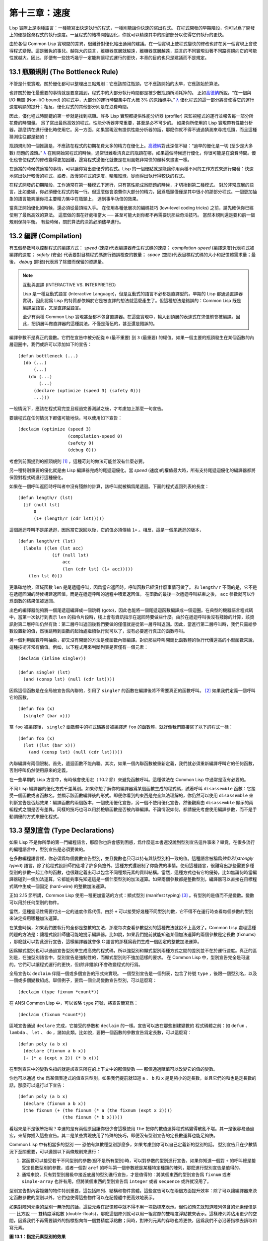.. highlight:: cl

第十三章：速度
**************************************************

Lisp 實際上是兩種語言：一種能寫出快速執行的程式，一種則能讓你快速的寫出程式。
在程式開發的早期階段，你可以爲了開發上的便捷捨棄程式的執行速度。一旦程式的結構開始固化，你就可以精煉其中的關鍵部分以使得它們執行的更快。

由於各個 Common Lisp 實現間的差異，很難針對優化給出通用的建議。在一個實現上使程式變快的修改也許在另一個實現上會使得程式變慢。這是難免的事兒。越強大的語言，離機器底層就越遠，離機器底層越遠，語言的不同實現沿著不同路徑趨向它的可能性就越大。因此，即便有一些技巧幾乎一定能夠讓程式運行的更快，本章的目的也只是建議而不是規定。

13.1 瓶頸規則 (The Bottleneck Rule)
=======================================

不管是什麼實現，關於優化都可以整理出三點規則：它應該關注瓶頸，它不應該開始的太早，它應該始於算法。

也許關於優化最重要的事情就是要意識到，程式中的大部分執行時間都是被少數瓶頸所消耗掉的。
正如\ 高德納_\ 所說，“在一個與 I/O 無關 (Non-I/O bound) 的程式中，大部分的運行時間集中在大概 3% 的原始碼中。” `λ <http://acl.readthedocs.org/en/latest/zhTW/notes.html#notes-213>`_ 優化程式的這一部分將會使得它的運行速度明顯的提升；相反，優化程式的其他部分則是在浪費時間。

因此，優化程式時關鍵的第一步就是找到瓶頸。許多 Lisp 實現都提供性能分析器 (profiler) 來監視程式的運行並報告每一部分所花費的時間量。
爲了寫出最爲高效的程式，性能分析器非常重要，甚至是必不可少的。
如果你所使用的 Lisp 實現帶有性能分析器，那麼請在進行優化時使用它。另一方面，如果實現沒有提供性能分析器的話，那麼你就不得不通過猜測來尋找瓶頸，而且這種猜測往往都是錯的！

瓶頸規則的一個推論是，不應該在程式的初期花費太多的精力在優化上。\ 高德納_\ 對此深信不疑：“過早的優化是一切 (至少是大多數) 問題的源頭。” `λ <http://acl.readthedocs.org/en/latest/zhTW/notes.html#notes-214>`_
在剛開始寫程式的時候，通常很難看清真正的瓶頸在哪，如果這個時候進行優化，你很可能是在浪費時間。優化也會使程式的修改變得更加困難，邊寫程式邊優化就像是在用風乾非常快的顏料來畫畫一樣。

在適當的時候做適當的事情，可以讓你寫出更優秀的程式。Lisp 的一個優點就是能讓你用兩種不同的工作方式來進行開發：快速地寫出執行較慢的程式，或者，放慢寫程式的速度，精雕細琢，從而得出執行得較快的程式。

在程式開發的初期階段，工作通常在第一種模式下進行，只有當性能成爲問題的時候，才切換到第二種模式。
對於非常底層的語言，比如彙編，你必須優化程式的每一行。但這麼做會浪費你大部分的精力，因爲瓶頸僅僅是其中很小的那部分程式。一個更加抽象的語言能夠讓你把主要精力集中在瓶頸上， 達到事半功倍的效果。

當真正開始優化的時候，還必須從最頂端入手。
在使用各種低層次的編碼技巧 (low-level coding tricks) 之前，請先確保你已經使用了最爲高效的算法。
這麼做的潛在好處相當大 ── 甚至可能大到你都不再需要玩那些奇淫技巧。
當然本規則還是要和前一個規則保持平衡。
有些時候，關於算法的決策必須儘早進行。


13.2 編譯 (Compilation)
==================================================

有五個參數可以控制程式的編譯方式： *speed* (速度)代表編譯器產生程式碼的速度； *compilation-speed* (編譯速度)代表程式被編譯的速度； *safety* (安全) 代表要對目標程式碼進行錯誤檢查的數量； *space* (空間)代表目標程式碼的大小和記憶體需求量；最後， *debug* (除錯)代表爲了除錯而保留的資訊量。

.. note::

   互動與直譯 (INTERACTIVE VS. INTERPRETED)

   Lisp 是一種互動式語言 (Interactive Language)，但是互動式的語言不必都是直譯型的。早期的 Lisp 都通過直譯器實現，因此認爲 Lisp 的特質都依賴於它是被直譯的想法就這麼產生了。但這種想法是錯誤的：Common Lisp 既是編譯型語言，又是直譯型語言。

   至少有兩種 Common Lisp 實現甚至都不包含直譯器。在這些實現中，輸入到頂層的表達式在求值前會被編譯。因此，把頂層叫做直譯器的這種說法，不僅是落伍的，甚至還是錯誤的。

編譯參數不是真正的變數。它們在宣告中被分配從 ``0`` (最不重要) 到 ``3`` (最重要) 的權值。如果一個主要的瓶頸發生在某個函數的內層迴圈中，我們或許可以添加如下的宣告：

::

  (defun bottleneck (...)
    (do (...)
        (...)
      (do (...)
          (...)
        (declare (optimize (speed 3) (safety 0)))
        ...)))

一般情況下，應該在程式寫完並且經過完善測試之後，才考慮加上那麼一句宣告。

要讓程式在任何情況下都儘可能地快，可以使用如下宣告：

::

  (declaim (optimize (speed 3)
                     (compilation-speed 0)
                     (safety 0)
                     (debug 0)))

考慮到前面提到的瓶頸規則 [1]_ ，這種苛刻的做法可能並沒有什麼必要。

另一種特別重要的優化就是由 Lisp 編譯器完成的尾遞迴優化。當 *speed* (速度)的權值最大時，所有支持尾遞迴優化的編譯器都將保證對程式碼進行這種優化。

如果在一個呼叫返回時呼叫者中沒有殘餘的計算，該呼叫就被稱爲尾遞迴。下面的程式返回列表的長度：

::

  (defun length/r (lst)
    (if (null lst)
        0
        (1+ (length/r (cdr lst)))))

這個遞迴呼叫不是尾遞迴，因爲當它返回以後，它的值必須傳給 ``1+`` 。相反，這是一個尾遞迴的版本，

::

  (defun length/rt (lst)
    (labels ((len (lst acc)
               (if (null lst)
                   acc
                   (len (cdr lst) (1+ acc)))))
      (len lst 0)))

更準確地說，區域函數 ``len`` 是尾遞迴呼叫，因爲當它返回時，呼叫函數已經沒什麼事情可做了。
和 ``length/r`` 不同的是，它不是在遞迴回溯的時候構建返回值，而是在遞迴呼叫的過程中積累返回值。
在函數的最後一次遞迴呼叫結束之後， ``acc`` 參數就可以作爲函數的結果值被返回。

出色的編譯器能夠將一個尾遞迴編譯成一個跳轉 (goto)，因此也能將一個尾遞迴函數編譯成一個迴圈。在典型的機器語言程式碼中，當第一次執行到表示 ``len`` 的指令片段時，棧上會有資訊指示在返回時要做些什麼。由於在遞迴呼叫後沒有殘餘的計算，該資訊對第二層呼叫仍然有效：第二層呼叫返回後我們要做的僅僅就是從第一層呼叫返回。因此，當進行第二層呼叫時，我們只需給參數設置新的值，然後跳轉到函數的起始處繼續執行就可以了，沒有必要進行真正的函數呼叫。

另一個利用函數呼叫抽象，卻又沒有開銷的方法是使函數內聯編譯。對於那些呼叫開銷比函數體的執行代價還高的小型函數來說，這種技術非常有價值。例如，以下程式用來判斷列表是否僅有一個元素：

::

  (declaim (inline single?))

  (defun single? (lst)
    (and (consp lst) (null (cdr lst))))

因爲這個函數是在全局被宣告爲內聯的，引用了 ``single?`` 的函數在編譯後將不需要真正的函數呼叫。 [2]_ 如果我們定義一個呼叫它的函數，

::

  (defun foo (x)
    (single? (bar x)))


當 ``foo`` 被編譯後， ``single?`` 函數體中的程式碼將會被編譯進 ``foo`` 的函數體，就好像我們直接寫了以下的程式一樣：

::

  (defun foo (x)
    (let ((lst (bar x)))
      (and (consp lst) (null (cdr lst)))))

內聯編譯有兩個限制。首先，遞迴函數不能內聯。其次，如果一個內聯函數被重新定義，我們就必須重新編譯呼叫它的任何函數，否則呼叫仍然使用原來的定義。

在一些早期的 Lisp 方言中，有時候會使用宏（ 10.2 節）來避免函數呼叫。這種做法在 Common Lisp 中通常是沒有必要的。

不同 Lisp 編譯器的優化方式千差萬別。如果你想了解你的編譯器爲某個函數生成的程式碼，試著呼叫 ``disassemble`` 函數：它接受一個函數或者函數名，並顯示該函數編譯後的形式。即便你看到的東西是完全無法理解的，你仍然可以使用 ``disassemble`` 來判斷宣告是否起效果：編譯函數的兩個版本，一個使用優化宣告，另一個不使用優化宣告，然後觀察由 ``disassemble`` 顯示的兩組程式之間是否有差異。同樣的技巧也可以用於檢驗函數是否被內聯編譯。不論情況如何，都請優先考慮使用編譯參數，而不是手動調優的方式來優化程式。


13.3 型別宣告 (Type Declarations)
========================================

如果 Lisp 不是你所學的第一門編程語言，那麼你也許會感到困惑，爲什麼這本書還沒說到型別宣告這件事來？畢竟，在很多流行的編程語言中，型別宣告是必須要做的。

在多數編程語言裡，你必須爲每個變數宣告型別，並且變數也只可以持有與該型別相一致的值。這種語言被稱爲\ *強型別*\ (\ *strongly typed*\ ) 語言。除了給程式設計師們徒增了許多負擔外，這種方式還限制了你能做的事情。使用這種語言，很難寫出那些需要多種型別的參數一起工作的函數，也很難定義出可以包含不同種類元素的資料結構。當然，這種方式也有它的優勢，比如無論何時當編譯器碰到一個加法運算，它都能夠事先知道這是一個什麼型別的加法運算。如果兩個參數都是整數型別，編譯器可以直接在目標程式碼中生成一個固定 (hard-wire) 的整數加法運算。

正如 2.15 節所講，Common Lisp 使用一種更加靈活的方式：顯式型別 (manifest typing) [3]_ 。有型別的是值而不是變數。變數可以用於任何型別的物件。

當然，這種靈活性需要付出一定的速度作爲代價。由於 ``+`` 可以接受好幾種不同型別的數，它不得不在運行時查看每個參數的型別來決定採用哪種加法運算。

在某些時候，如果我們要執行的全都是整數的加法，那麼每次查看參數型別的這種做法就說不上高效了。Common Lisp 處理這種問題的方法是：讓程式設計師儘可能地提示編譯器。比如說，如果我們提前就能知道某個加法運算的兩個參數是定長數 (fixnums) ，那麼就可以對此進行宣告，這樣編譯器就會像 C 語言的那樣爲我們生成一個固定的整數加法運算。

因爲顯式型別也可以通過宣告型別來生成高效的程式碼，所以強型別和顯式型別兩種方式之間的差別並不在於運行速度。真正的區別是，在強型別語言中，型別宣告是強制性的，而顯式型別則不強加這樣的要求。
在 Common Lisp 中，型別宣告完全是可選的。它們可以讓程式運行的更快，但(除非錯誤)不會改變程式的行爲。

全局宣告以 ``declaim`` 伴隨一個或多個宣告的形式來實現。
一個型別宣告是一個列表，包含了符號 ``type`` ，後跟一個型別名，以及一個或多個變數組成。舉個例子，要爲一個全局變數宣告型別，可以這麼寫：

::

  (declaim (type fixnum *count*))

在 ANSI Common Lisp 中，可以省略 ``type`` 符號，將宣告簡寫爲：

::

  (declaim (fixnum *count*))

區域宣告通過 ``declare`` 完成，它接受的參數和 ``declaim`` 的一樣。宣告可以放在那些創建變數的
程式碼體之前：如 ``defun`` 、 ``lambda`` 、 ``let`` 、 ``do`` ，諸如此類。比如說，要把一個函數的參數宣告爲定長數，可以這麼寫：

::

  (defun poly (a b x)
    (declare (fixnum a b x))
    (+ (* a (expt x 2)) (* b x)))

在型別宣告中的變數名指的就是該宣告所在的上下文中的那個變數 ── 那個通過賦值可以改變它的值的變數。

你也可以通過 ``the`` 爲某個表達式的值宣告型別。如果我們提前就知道 ``a`` 、 ``b`` 和 ``x`` 是足夠小的定長數，並且它們的和也是定長數的話，那麼可以進行以下宣告：

::

  (defun poly (a b x)
    (declare (fixnum a b x))
    (the fixnum (+ (the fixnum (* a (the fixnum (expt x 2))))
                   (the fixnum (* b x)))))

看起來是不是很笨拙啊？幸運的是有兩個原因讓你很少會這樣使用 ``the`` 把你的數值運算程式碼變得散亂不堪。其一是很容易通過宏，來幫你插入這些宣告。其二是某些實現使用了特殊的技巧，即便沒有型別宣告的定長數運算也能足夠快。

Common Lisp 中有相當多的型別 ── 恐怕有無數種型別那麼多，如果考慮到你可以自己定義新的型別的話。
型別宣告只在少數情況下至關重要，可以遵照以下兩條規則來進行：

1. 當函數可以接受若干不同型別的參數(但不是所有型別)時，可以對參數的型別進行宣告。如果你知道一個對 ``+`` 的呼叫總是接受定長數型別的參數，或者一個對 ``aref`` 的呼叫第一個參數總是某種特定種類的陣列，那麼進行型別宣告是值得的。

2. 通常來說，只有對型別層級中接近底層的型別進行宣告，才是值得的：將某個東西的型別宣告爲 ``fixnum`` 或者 ``simple-array`` 也許有用，但將某個東西的型別宣告爲 ``integer`` 或者 ``sequence`` 或許就沒用了。

型別宣告對內容複雜的物件特別重要，這包括陣列、結構和物件實體。這些宣告可以在兩個方面提升效率：除了可以讓編譯器來決定函數參數的型別以外，它們也使得這些物件可以在記憶體中更高效地表示。

如果對陣列元素的型別一無所知的話，這些元素在記憶體中就不得不用一塊指標來表示。但假如預先就知道陣列包含的元素僅僅是 ── 比方說 ── 雙精度浮點數 (double-floats)，那麼這個陣列就可以用一組實際的雙精度浮點數來表示。這樣陣列將佔用更少的空間，因爲我們不再需要額外的指標指向每一個雙精度浮點數；同時，對陣列元素的存取也將更快，因爲我們不必沿著指標去讀取和寫元素。

.. image:: ../images/Figure-13.1.png

**圖 13.1：指定元素型別的效果**

你可以通過 ``make-array`` 的 ``:element-type`` 參數指定陣列包含值的種類。這樣的陣列被稱爲\ *特化陣列*\ (specialized array)。圖 13.1 爲我們示範了如下程式碼在多數實現上求值後發生的事情：

::

   (setf x (vector 1.234d0 2.345d0 3.456d0)
         y (make-array 3 :element-type 'double-float)
         (aref y 0) 1.234d0
         (aref y 1) 2.345d0
         (aref y 2）3.456d0))

圖 13.1 中的每一個矩形方格代表記憶體中的一個字 (a word of memory)。這兩個陣列都由未特別指明長度的頭部 (header) 以及後續三個元素的某種表示構成。對於 ``x`` 來說，每個元素都由一個指標表示。此時每個指標碰巧都指向雙精度浮點數，但實際上我們可以存儲任何型別的物件到這個向量中。對 ``y`` 來說，每個元素實際上都是雙精度浮點數。 ``y`` 更快而且佔用更少空間，但意味著它的元素只能是雙精度浮點數。

注意我們使用 ``aref`` 來引用 ``y`` 的元素。一個特化的向量不再是一個簡單向量，因此我們不再能夠通過 ``svref`` 來引用它的元素。

除了在創建陣列時指定元素的型別，你還應該在使用陣列的程式碼中，宣告陣列的維度以及它的元素型別。一個完整的向量宣告如下：

::

  (declare (type (vector fixnum 20) v))

以上程式碼宣告了一個僅含有定長數，並且長度固定爲 ``20`` 的向量。

::

  (setf a (make-array '(1000 1000)
                      :element-type 'single-float
                      :initial-element 1.0s0))

  (defun sum-elts (a)
    (declare (type (simple-array single-float (1000 1000))
                   a))
    (let ((sum 0.0s0))
      (declare (type single-float sum))
      (dotimes (r 1000)
        (dotimes (c 1000)
          (incf sum (aref a r c))))
      sum))

**圖 13.2 對陣列元素求和**

最爲通用的陣列宣告形式由陣列型別以及緊接其後的元素型別和一個維度列表構成：

::

  (declare (type (simple-array fixnum (4 4)) ar))

圖 13.2 示範了如何創建一個 1000×1000 的單精度浮點數陣列，以及如何編寫一個將該陣列元素相加的函數。陣列以列主序 (row-major order)存儲，遍歷時也應儘可能以此序進行。

我們將用 ``time`` 來比較 ``sum-elts`` 在有宣告和無宣告兩種情況下的性能。 ``time`` 宏顯示表達式求值所花費時間的某種度量(取決於實現)。對被編譯的函數求取時間才是有意義的。在某個實現中，如果我們以獲取最快速

程式碼的編譯參數編譯 ``sum-elts`` ，它將在不到半秒的時間內返回：

::

  > (time (sum-elts a))
  User Run Time = 0.43 seconds
  1000000.0

如果我們把 *sum-elts* 中的型別宣告去掉並重新編譯它，同樣的計算將花費超過5秒的時間：

::

  > (time (sum-elts a))
  User Run Time = 5.17 seconds
  1000000.0

型別宣告的重要性 ── 特別是對陣列和數來說 ── 怎麼強調都不過分。上面的例子中，僅僅兩行程式碼，就可以讓 ``sum-elts`` 變快 12 倍。


13.4 避免垃圾 (Garbage Avoidance)
===================================================

Lisp 除了可以讓你推遲考慮變數的型別以外，它還允許你推遲對記憶體分配的考慮。在程式的早期階段，暫時忽略記憶體分配和臭蟲等問題，將有助於解放你的想象力。等到程式基本固定下來以後，就可以開始考慮怎麼減少動態分配，從而讓程式運行得更快。

但是，並不是構造（consing）用得少的程式就一定快。多數 Lisp 實現一直使用著差勁的垃圾回收器，在這些實現中，過多的記憶體分配容易讓程式運行變得緩慢。因此，『高效的程式應該儘可能地減少 ``cons`` 的使用』這種觀點，逐漸成爲了一種傳統。最近這種傳統開始有所改變，因爲一些實現已經用上了相當先進（sophisticated）的垃圾回收器，它們實行一種更爲高效的策略：創建新的物件，用完之後拋棄而不是進行回收。

本節介紹了幾種方法，用於減少程式中的構造。但構造數量的減少是否有利於加快程式的運行，這一點最終還是取決於實現。最好的辦法就是自己去試一試。

減少構造的辦法有很多種。有些辦法對程式的修改非常少。
例如，最簡單的方法就是使用破壞性函數。下表羅列了一些常用的函數，以及這些函數對應的破壞性版本。

+-------------------+-------------------+
|      安全         |   破壞性          |
+===================+===================+
| append            | nconc             |
+-------------------+-------------------+
| reverse           | nreverse          |
+-------------------+-------------------+
| remove            | delete            |
+-------------------+-------------------+
| remove-if         | delete-if         |
+-------------------+-------------------+
| remove-duplicates | delete-duplicates |
+-------------------+-------------------+
| subst             | nsubst            |
+-------------------+-------------------+
| subst-if          | nsubst-if         |
+-------------------+-------------------+
| union             | nunion            |
+-------------------+-------------------+
| intersection      | nintersection     |
+-------------------+-------------------+
| set-difference    | nset-difference   |
+-------------------+-------------------+

當確認修改列表是安全的時候，可以使用 ``delete`` 替換 ``remove`` ，用 ``nreverse`` 替換 ``reverse`` ，諸如此類。

即便你想完全擺脫構造，你也不必放棄在執行時創建物件的可能性。你需要做的是避免在運行中爲它們分配空間和通過垃圾回收收回空間。通用方案是你自己預先分配記憶體塊 (block of memory)，以及明確回收用過的塊。\ *預先*\ 可能意味著在編譯期或者某些初始化例程中。具體情況還應具體分析。

例如，當情況允許我們利用一個有限大小的堆棧時，我們可以讓堆棧在一個已經分配了空間的向量中增長或縮減，而不是構造它。Common Lisp 內建支持把向量作爲堆棧使用。如果我們傳給 ``make-array`` 可選的 ``fill-pointer`` 參數，我們將得到一個看起來可擴展的向量。 ``make-array`` 的第一個參數指定了分配給向量的存儲量，而 ``fill-pointer`` 指定了初始有效長度：

::

  > (setf *print-array* t)
  T
  > (setf vec (make-array 10 :fill-pointer 2
                             :initial-element nil))
  #(NIL NIL)

我們剛剛創建的向量對於操作序列的函數來說，仍好像只含有兩個元素，

::

  > (length vec)
  2

但它能夠增長直到十個元素。因爲 ``vec`` 有一個填充指標，我們可以使用 ``vector-push`` 和 ``vector-pop`` 函數推入和彈出元素，就像它是一個列表一樣：

::

  > (vector-push 'a vec)
  2
  > vec
  #(NIL NIL A)
  > (vector-pop vec)
  A
  > vec
  #(NIL NIL)

當我們呼叫 ``vector-push`` 時，它增加填充指標並返回它過去的值。只要填充指標小於 ``make-array`` 的第一個參數，我們就可以向這個向量中推入新元素；當空間用盡時， ``vector-push`` 返回 ``nil`` 。目前我們還可以向 ``vec`` 中推入八個元素。

使用帶有填充指標的向量有一個缺點，就是它們不再是簡單向量了。我們不得不使用 ``aref`` 來代替 ``svref`` 引用元素。代價需要和潛在的收益保持平衡。

::

  (defconstant dict (make-array 25000 :fill-pointer 0))

  (defun read-words (from)
    (setf (fill-pointer dict) 0)
    (with-open-file (in from :direction :input)
      (do ((w (read-line in nil :eof)
              (read-line in nil :eof)))
          ((eql w :eof))
        (vector-push w dict))))

  (defun xform (fn seq) (map-into seq fn seq))

  (defun write-words (to)
    (with-open-file (out to :direction :output
                            :if-exists :supersede)
      (map nil #'(lambda (x)
                   (fresh-line out)
                   (princ x out))
               (xform #'nreverse
                      (sort (xform #'nreverse dict)
                            #'string<)))))

**圖 13.3 生成同韻字辭典**

當應用涉及很長的序列時，你可以用 ``map-into`` 代替 ``map`` 。 ``map-into`` 的第一個參數不是一個序列型別，而是用來存儲結果的，實際的序列。這個序列可以是該函數接受的其他序列參數中的任何一個。所以，打個比方，如果你想爲一個向量的每個元素加 1，你可以這麼寫：

::

  (setf v (map-into v #'1+ v))

圖 13.3 展示了一個使用大向量應用的例子：一個生成簡單的同韻字辭典 (或者更確切的說，一個不完全韻辭典)的程式。函數 ``read-line`` 從一個每行僅含有一個單詞的檔案中讀取單詞，而函數 ``write-words`` 將它們按照字母的逆序打印出來。比如，輸出的起始可能是

::

  a amoeba alba samba marimba...

結束是

::

  ...megahertz gigahertz jazz buzz fuzz

利用填充指標和 ``map-into`` ，我們可以把程式寫的既簡單又高效。

在數值應用中要當心大數 (bignums)。大數運算需要構造，因此也就會比較慢。即使程式的最後結果爲大數，但是，通過調整計算，將中間結果保存在定長數中，這種優化也是有可能的。

另一個避免垃圾回收的方法是，鼓勵編譯器在棧上分配物件而不是在堆上。如果你知道只是臨時需要某個東西，你可以通過將它宣告爲 ``dynamic extent`` 來避免在堆上分配空間。

通過一個動態範圍 (dynamic extent)變數宣告，你告訴編譯器，變數的值應該和變數保持相同的生命期。
什麼時候值的生命期比變數長呢？這裡有個例子：

::

  (defun our-reverse (lst)
    (let ((rev nil))
      (dolist (x lst)
        (push x rev))
      rev))

在 ``our-reverse`` 中，作爲參數傳入的列表以逆序被收集到 ``rev`` 中。當函數返回時，變數 ``rev`` 將不復存在。然而，它的值 ── 一個逆序的列表 ── 將繼續存活：它被送回呼叫函數，一個知道它的命運何去何從的地方。

相比之下，考慮如下 ``adjoin`` 實現：

::

  (defun our-adjoin (obj lst &rest args)
    (if (apply #'member obj lst args)
        lst
        (cons obj lst)))

在這個例子裡，我們可以從函數的定義看出， ``args`` 參數中的值 (列表) 哪兒也沒去。它不必比存儲它的變數活的更久。在這種情形下把它宣告爲動態範圍的就比較有意義。如果我們加上這樣的宣告：

::

  (defun our-adjoin (obj lst &rest args)
    (declare (dynamic-extent args))
    (if (apply #'member obj lst args)
        lst
        (cons obj lst)))

那麼編譯器就可以 (但不是必須)在棧上爲 ``args`` 分配空間，在 ``our-adjoin`` 返回後，它將自動被釋放。

13.5 範例: 存儲池 (Example: Pools)
==========================================

對於涉及資料結構的應用，你可以通過在一個存儲池 (pool)中預先分配一定數量的結構來避免動態分配。當你需要一個結構時，你從池中取得一份，當你用完後，再把它送回池中。爲了示範存儲池的使用，我們將快速的編寫一段記錄港口中船舶數量的程式原型 (prototype of a program)，然後用存儲池的方式重寫它。

::

  (defparameter *harbor* nil)

  (defstruct ship
    name flag tons)

  (defun enter (n f d)
    (push (make-ship :name n :flag f :tons d)
          *harbor*))

  (defun find-ship (n)
    (find n *harbor* :key #'ship-name))

  (defun leave (n)
    (setf *harbor*
          (delete (find-ship n) *harbor*)))

**圖 13.4 港口**

圖 13.4 中展示的是第一個版本。 全局變數 ``harbor`` 是一個船隻的列表， 每一艘船隻由一個 ``ship`` 結構表示。 函數 ``enter``
在船只進入港口時被呼叫； ``find-ship`` 根據給定名字 (如果有的話) 來尋找對應的船隻；最後， ``leave`` 在船隻離開港口時被呼叫。

一個程式的初始版本這麼寫簡直是棒呆了，但它會產生許多的垃圾。當這個程式運行時，它會在兩個方面構造：當船只進入港口時，新的結構將會被分配；而 ``harbor`` 的每一次增大都需要使用構造。

我們可以通過在編譯期分配空間來消除這兩種構造的源頭 (sources of consing)。圖 13.5 展示了程式的第二個版本，它根本不會構造。

::

  (defconstant pool (make-array 1000 :fill-pointer t))

  (dotimes (i 1000)
    (setf (aref pool i) (make-ship)))

  (defconstant harbor (make-hash-table :size 1100
                                       :test #'eq))

  (defun enter (n f d)
    (let ((s (if (plusp (length pool))
                 (vector-pop pool)
                 (make-ship))))
      (setf (ship-name s)        n
            (ship-flag s)        f
            (ship-tons s)        d
            (gethash n harbor) s)))

  (defun find-ship (n) (gethash n harbor))

  (defun leave (n)
    (let ((s (gethash n harbor)))
      (remhash n harbor)
      (vector-push s pool)))

**圖 13.5 港口（第二版）**

嚴格說來，新的版本仍然會構造，只是不在運行期。在第二個版本中， ``harbor`` 從列表變成了雜湊表，所以它所有的空間都在編譯期分配了。一千個 ``ship`` 結構體也會在編譯期被創建出來，並被保存在向量池(vector pool) 中。(如果 ``:fill-pointer`` 參數爲 ``t`` ，填充指標將指向向量的末尾。) 此時，當 ``enter`` 需要一個新的結構時，它只需從池中取來一個便是，無須再呼叫 ``make-ship`` 。
而且當 ``leave`` 從 ``harbor`` 中移除一艘 ``ship`` 時，它把它送回池中，而不是拋棄它。

我們使用存儲池的行爲實際上是肩負起記憶體管理的工作。這是否會讓我們的程式更快仍取決於我們的 Lisp 實現怎樣管理記憶體。總的說來，只有在那些仍使用著原始垃圾回收器的實現中，或者在那些對 GC 的不可預見性比較敏感的實時應用中才值得一試。

13.6 快速運算子 (Fast Operators)
=======================================

本章一開始就宣稱 Lisp 是兩種不同的語言。就某種意義來講這確實是正確的。如果你仔細看過 Common Lisp 的設計，你會發現某些特性主要是爲了速度，而另外一些主要爲了便捷性。

例如，你可以通過三個不同的函數取得向量給定位置上的元素： ``elt`` 、 ``aref`` 、 ``svref`` 。如此的多樣性允許你把一個程式的性能提升到極致。 所以如果你可以使用 ``svref`` ，完事兒！ 相反，如果對某段程式來說速度很重要的話，或許不應該呼叫 ``elt`` ，它既可以用於陣列也可以用於列表。

對於列表來說，你應該呼叫 ``nth`` ，而不是 ``elt`` 。然而只有單一的一個函數 ── ``length`` ── 用於計算任何一個序列的長度。爲什麼 Common Lisp 不單獨爲列表提供一個特定的版本呢？因爲如果你的程式正在計算一個列表的長度，它在速度上已經輸了。在這個例子中，就像許多其他的例子一樣，語言的設計暗示了哪些會是快速的而哪些不是。

另一對相似的函數是 ``eql`` 和 ``eq`` 。前者是驗證同一性 (identity) 的默認判斷式，但如果你知道參數不會是字元或者數字時，使用後者其實更快。兩個物件 *eq* 只有當它們處在相同的記憶體位置上時才成立。數字和字元可能不會與任何特定的記憶體位置相關，因此 ``eq`` 不適用於它們 (即便多數實現中它仍然能用於定長數)。對於其他任何種類的參數， ``eq`` 和 ``eql`` 將返回相同的值。

使用 ``eq`` 來比較物件總是最快的，因爲 Lisp 所需要比較的僅僅是指向物件的指標。因此 ``eq`` 雜湊表 (如圖 13.5 所示) 應該會提供最快的存取。 在一個 ``eq`` 雜湊表中， ``gethash`` 可以只根據指標查找，甚至不需要查看它們指向的是什麼。然而，存取不是唯一要考慮的因素； *eq* 和 *eql* 雜湊表在拷貝型垃圾回收算法 (copying garbage collection algorithm)中會引起額外的開銷，因爲垃圾回收後需要對一些哈希值重新進行計算 (rehashing)。如果這變成了一個問題，最好的解決方案是使用一個把定長數作爲鍵值的 ``eql`` 雜湊表。

當被調函數有一個剩餘參數時，呼叫 ``reduce`` 可能是比 ``apply`` 更高效的一種方式。例如，相比

::

(apply #'+ '(1 2 3))

寫成如下可以更高效：

::

(reduce #'+ '(1 2 3))

它不僅有助於呼叫正確的函數，還有助於按照正確的方式呼叫它們。餘留、可選和關鍵字參數
是昂貴的。只使用普通參數，函數呼叫中的參量會被呼叫者簡單的留在被調者能夠找到的地方。但其他種類的參數涉及運行時的處理。關鍵字參數是最差的。針對內建函數，優秀的編譯器採用特殊的辦法把使用關鍵字參量的呼叫編譯成快速程式碼 (fast code)。但對於你自己編寫的函數，避免在程式中對速度敏感的部分使用它們只有好處沒有壞處。另外，不把大量的參量都放到餘留參數中也是明智的舉措，如果這可以避免的話。

不同的編譯器有時也會有一些它們獨門優化。例如，有些編譯器可以針對鍵值是一個狹小範圍中的整數的 ``case`` 語句進行優化。查看你的用戶手冊來了解那些實現特有的優化的建議吧。

13.7 二階段開發 (Two-Phase Development)
==================================================

在以速度至上的應用中，你也許想要使用諸如 C 或者彙編這樣的低級語言來重寫一個 Lisp 程式的某部分。你可以對用任何語言編寫的程式使用這一技巧 ── C 程式的關鍵部分經常用彙編重寫 ── 但語言越抽象，用兩階段（two phases）開發程式的好處就越明顯。

Common Lisp 沒有規定如何集成其他語言所編寫的程式碼。這部分留給了實現決定，而幾乎所有的實現都提供了某種方式來實現它。

使用一種語言編寫程式然後用另一種語言重寫它其中部分看起來可能是一種浪費。事實上，經驗顯示這是一種好的開發軟體的方式。先針對功能、然後是速度比試著同時達成兩者來的簡單。

如果編程完全是一個機械的過程 ── 簡單的把規格說明翻譯爲程式碼 ── 在一步中把所有的事情都搞定也許是合理的。但編程永遠不是如此。不論規格說明多麼精確， 編程總是涉及一定量的探索 ── 通常比任何人能預期到的還多的多。

一份好的規格說明，也許會讓編程看起來像是簡單的把它們翻譯成程式碼的過程。這是一個普遍的誤區。編程必定涉及探索，因爲規格說明必定含糊不清。如果它們不含糊的話，它們就都算不上規格說明。

在其他領域，儘可能精準的規格說明也許是可取的。如果你要求一塊金屬被切割成某種形狀，最好準確的說出你想要的。但這個規則不適用於軟體，因爲程式和規格說明由相同的東西構成：文字。你不可能編寫出完全合意的規格說明。如果規格說明有那麼精確的話，它們就變成程式了。 `λ <http://acl.readthedocs.org/en/latest/zhTW/notes.html#notes-229>`_

對於存在著可觀數量的探索的應用（再一次，比任何人承認的還要多，將實現分成兩個階段是值得的。而且在第一階段中你所使用的手段 (medium）不必就是最後的那個。例如，製作銅像的標準方法是先從粘土開始。你先用粘土做一個塑像出來，然後用它做一個模子，在這個模子中鑄造銅像。在最後的塑像中是沒有丁點粘土的，但你可以從銅像的形狀中認識到它發揮的作用。試想下從一開始就只用一塊兒銅和一個鑿子來製造這麼個一模一樣的塑像要多難啊！出於相同的原因，首先用 Lisp 來編寫程式，然後用 C 改寫它，要比從頭開始就用 C 編寫這個程式要好。

Chapter 13 總結 (Summary)
============================

1. 不應過早開始優化，應該關注瓶頸，而且應該從算法開始。

2. 有五個不同的參數控制編譯。它們可以在本地宣告也可以在全局宣告。

3. 優秀的編譯器能夠優化尾遞迴，將一個尾遞迴的函數轉換爲一個迴圈。內聯編譯是另一種避免函數呼叫的方法。

4. 型別宣告並不是必須的，但它們可以讓一個程式更高效。型別宣告對於處理數值和陣列的程式碼特別重要。

5. 少的構造可以讓程式更快，特別是在使用著原始的垃圾回收器的實現中。解決方案是使用破壞性函數、預先分配空間塊、以及在棧上分配。

6. 某些情況下，從預先分配的存儲池中提取物件可能是有價值的。

7. Common Lisp 的某些部分是爲了速度而設計的，另一些則爲了靈活性。

8. 編程必定存在探索的過程。探索和優化應該被分開 ── 有時甚至需要使用不同的語言。

Chapter 13 練習 (Exercises)
==================================

1. 檢驗你的編譯器是否支持 (observe)內斂宣告。

2. 將下述函數重寫爲尾遞迴形式。它被編譯後能快多少？

::

  (defun foo (x)
    (if (zerop x)
        0
        (1+ (foo (1- x)))))

  注意：你需要增加額外的參數。

3. 爲下述程式增加宣告。你能讓它們變快多少？

::

  (a) 在 5.7 節中的日期運算程式碼。
  (b) 在 9.8 節中的光線跟蹤器 (ray-tracer)。

4. 重寫 3.15 節中的廣度優先搜索的程式，讓它儘可能減少使用構造。

5. 使用存儲池修改 4.7 節中的二元搜索的程式碼。


.. _高德納 : http://en.wikipedia.org/wiki/Donald_Knuth

.. rubric:: 腳註

.. [1] 較早的實現或許不提供 ``declaim`` ；需要使用 ``proclaim`` 並且引用這些參量 (quote the argument)。

.. [2] 爲了讓內聯宣告 (inline declaration) 有效，你同時必須設置編譯參數，告訴它你想獲得最快的程式碼。

.. [3] 有兩種方法可以描述 Lisp 宣告型別 (typing) 的方式：從型別資訊被存放的位置或者從它被使用的時間。顯示型別 (manifest typing) 的意思是型別資訊與資料物件 (data objects) 綁定，而運行時型別(run-time typing) 的意思是型別資訊在運行時被使用。實際上，兩者是一回事兒。

